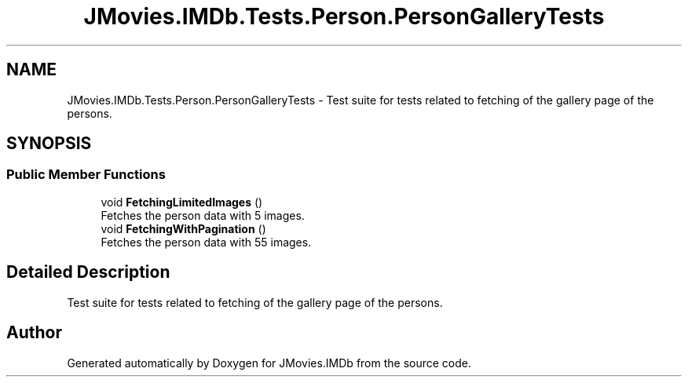.TH "JMovies.IMDb.Tests.Person.PersonGalleryTests" 3 "Sun Feb 26 2023" "JMovies.IMDb" \" -*- nroff -*-
.ad l
.nh
.SH NAME
JMovies.IMDb.Tests.Person.PersonGalleryTests \- Test suite for tests related to fetching of the gallery page of the persons\&.  

.SH SYNOPSIS
.br
.PP
.SS "Public Member Functions"

.in +1c
.ti -1c
.RI "void \fBFetchingLimitedImages\fP ()"
.br
.RI "Fetches the person data with 5 images\&. "
.ti -1c
.RI "void \fBFetchingWithPagination\fP ()"
.br
.RI "Fetches the person data with 55 images\&. "
.in -1c
.SH "Detailed Description"
.PP 
Test suite for tests related to fetching of the gallery page of the persons\&. 

.SH "Author"
.PP 
Generated automatically by Doxygen for JMovies\&.IMDb from the source code\&.
